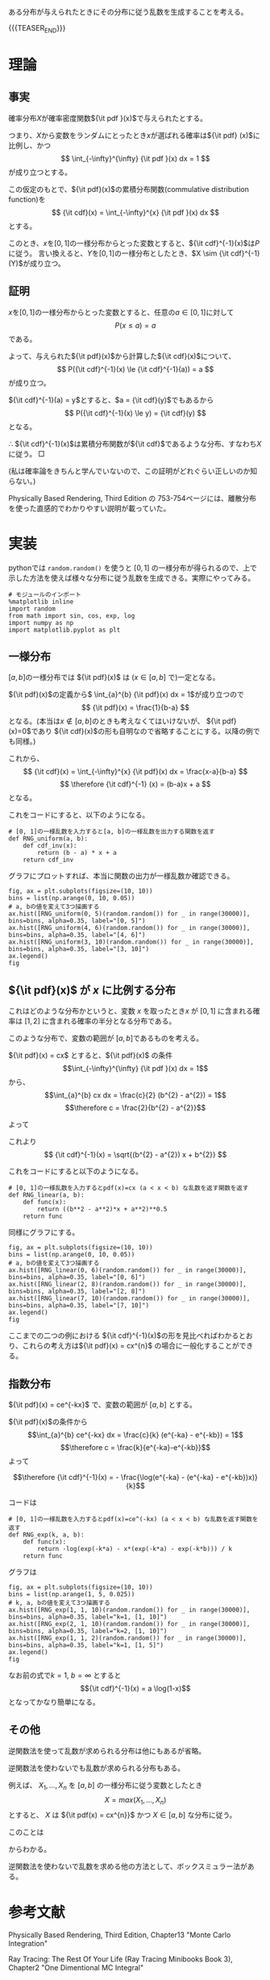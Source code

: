 #+BEGIN_COMMENT
.. title: 逆関数法
.. slug: inverse-method
.. date: 2017-08-15 10:01:48 UTC+09:00
.. tags: mathjax, python, note
.. category:
.. link:
.. description:
.. type: text
#+END_COMMENT

ある分布が与えられたときにその分布に従う乱数を生成することを考える。

{{{TEASER_END}}}

* 理論
** 事実

  確率分布\(X\)が確率密度関数\({\it pdf }(x)\)で与えられたとする。

  つまり、\(X\)から変数をランダムにとったとき\(x\)が選ばれる確率は\({\it pdf} (x)\)に比例し、かつ
  \[
  \int_{-\infty}^{\infty} {\it pdf }(x) dx = 1
  \]
  が成り立つとする。

  この仮定のもとで、\({\it pdf}(x)\)の累積分布関数(commulative distribution function)を
  \[
  {\it cdf}(x) = \int_{-\infty}^{x} {\it pdf }(x) dx
  \]
  とする。

  このとき、\(x\)を\([0, 1]\)の一様分布からとった変数とすると、\({\it cdf}^{-1}(x)\)は\(P\)に従う。
  言い換えると、\(Y\)を\([0, 1]\)の一様分布としたとき、\(X \sim {\it cdf}^{-1}(Y)\)が成り立つ。

** 証明
    \(x\)を\([0, 1]\)の一様分布からとった変数とすると、任意の\(a \in [0, 1]\)に対して
    \[
    P(x \le a) = a
    \]
    である。

    よって、与えられた\({\it pdf}(x)\)から計算した\({\it cdf}(x)\)について、
    \[
    P({\it cdf}^{-1}(x) \le {\it cdf}^{-1}(a)) = a
    \]
    が成り立つ。

    \({\it cdf}^{-1}(a) = y\)とすると、\(a = {\it cdf}(y)\)でもあるから
    \[
    P({\it cdf}^{-1}(x) \le y) = {\it cdf}(y)
    \]
    となる。

    \(\therefore\) \({\it cdf}^{-1}(x)\)は累積分布関数が\({\it cdf}\)であるような分布、すなわち\(X\)に従う。 \(\Box\)

    (私は確率論をきちんと学んでいないので、この証明がどれぐらい正しいのか知らない。)

  Physically Based Rendering, Third Edition の 753-754ページには、離散分布を使った直感的でわかりやすい説明が載っていた。

* 実装

  pythonでは ~random.random()~ を使うと \([0,1]\) の一様分布が得られるので、上で示した方法を使えば様々な分布に従う乱数を生成できる。実際にやってみる。

  #+BEGIN_SRC ipython :session
  # モジュールのインポート
  %matplotlib inline
  import random
  from math import sin, cos, exp, log
  import numpy as np
  import matplotlib.pyplot as plt
  #+END_SRC

  #+RESULTS:

** 一様分布
    \([a, b]\)の一様分布では \({\it pdf}(x)\) は (\(x \in [a,b]\) で)一定となる。

    \({\it pdf}(x)\)の定義から\( \int_{a}^{b} {\it pdf}(x) dx = 1\)が成り立つので
    \[
    {\it pdf}(x) = \frac{1}{b-a}
    \]
    となる。(本当は\(x \notin [a, b]\)のときも考えなくてはいけないが、 \({\it pdf}(x)=0\)であり \({\it cdf}(x)\)の形も自明なので省略することにする。以降の例でも同様。)

    これから、
    \[
    {\it cdf}(x) = \int_{-\infty}^{x} {\it pdf}(x) dx = \frac{x-a}{b-a}
    \]
    \[
    \therefore {\it cdf}^{-1} (x) = (b-a)x + a
    \]
    となる。

    これをコードにすると、以下のようになる。

    #+BEGIN_SRC ipython :session
    # [0, 1]の一様乱数を入力すると[a, b]の一様乱数を出力する関数を返す
    def RNG_uniform(a, b):
        def cdf_inv(x):
            return (b - a) * x + a
        return cdf_inv
    #+END_SRC

    グラフにプロットすれば、本当に関数の出力が一様乱数か確認できる。

    #+BEGIN_SRC ipython :session :file ../images/RNG_uniform.png :exports both
    fig, ax = plt.subplots(figsize=(10, 10))
    bins = list(np.arange(0, 10, 0.05))
    # a, bの値を変えて3つ描画する
    ax.hist([RNG_uniform(0, 5)(random.random()) for _ in range(30000)], bins=bins, alpha=0.35, label="[0, 5]")
    ax.hist([RNG_uniform(4, 6)(random.random()) for _ in range(30000)], bins=bins, alpha=0.35, label="[4, 6]")
    ax.hist([RNG_uniform(3, 10)(random.random()) for _ in range(30000)], bins=bins, alpha=0.35, label="[3, 10]")
    ax.legend()
    fig
    #+END_SRC

    #+RESULTS:
    [[file:../images/RNG_uniform.png]]

** \({\it pdf}(x)\) が \(x\) に比例する分布

    これはどのような分布かというと、変数 \(x\) を取ったとき\(x\) が \([0,1]\) に含まれる確率は \([1,2]\) に含まれる確率の半分となる分布である。

    このような分布で、変数の範囲が \([a, b]\)であるものを考える。

    \({\it pdf}(x) = cx\) とすると、\({\it pdf}(x)\) の条件
    \[\int_{-\infty}^{\infty} {\it pdf }(x) dx = 1\]
    から、
    \[\int_{a}^{b} cx dx = \frac{c}{2} (b^{2} - a^{2}) = 1\]
    \[\therefore c = \frac{2}{b^{2} - a^{2}}\]

    よって
    \begin{align}
    {\it cdf}(x) & = \int_{-\infty}^{x} {\it pdf}(x) dx \\
                 & = \int_{a}^{x} \frac{2x}{b^{2} - a^{2}} dx \\
                 & = \frac{x^{2} - a^{2}}{b^{2} - a^{2}}
    \end{align}

    これより
    \[
    {\it cdf}^{-1}(x) = \sqrt{(b^{2} - a^{2}) x + b^{2}}
    \]

    これをコードにすると以下のようになる。
    #+BEGIN_SRC ipython :session
    # [0, 1]の一様乱数を入力するとpdf(x)=cx (a < x < b) な乱数を返す関数を返す
    def RNG_linear(a, b):
        def func(x):
            return ((b**2 - a**2)*x + a**2)**0.5
        return func
    #+END_SRC

    #+RESULTS:

    同様にグラフにする。

    #+BEGIN_SRC ipython :session :exports both :file "../images/RNG_linear.png"
    fig, ax = plt.subplots(figsize=(10, 10))
    bins = list(np.arange(0, 10, 0.05))
    # a, bの値を変えて3つ描画する
    ax.hist([RNG_linear(0, 6)(random.random()) for _ in range(30000)], bins=bins, alpha=0.35, label="[0, 6]")
    ax.hist([RNG_linear(2, 8)(random.random()) for _ in range(30000)], bins=bins, alpha=0.35, label="[2, 8]")
    ax.hist([RNG_linear(7, 10)(random.random()) for _ in range(30000)], bins=bins, alpha=0.35, label="[7, 10]")
    ax.legend()
    fig
    #+END_SRC

    #+RESULTS:
    [[file:../images/RNG_linear.png]]

    ここまでの二つの例における \({\it cdf}^{-1}(x)\)の形を見比べればわかるとおり、これらの考え方は\({\it pdf}(x) = cx^{n}\) の場合に一般化することができる。

** 指数分布

    \({\it pdf}(x) = ce^{-kx}\) で、変数の範囲が \([a, b]\) とする。

    \({\it pdf}(x)\)の条件から
    \[\int_{a}^{b} ce^{-kx} dx = \frac{c}{k} (e^{-ka} - e^{-kb}) = 1\]
    \[\therefore c = \frac{k}{e^{-ka}-e^{-kb}}\]
    よって
    \begin{align}
    {\it cdf}(x) & = \int_{a}^{x} \frac{k}{(e^{-ka} - e^{-kb})}e^{-kx} dx \\
                 & = \frac{e^{-ka}-e^{-kx}}{e^{-ka} - e^{-kb}}
    \end{align}
    \[\therefore {\it cdf}^{-1}(x) = - \frac{\log(e^{-ka} - (e^{-ka} - e^{-kb})x)}{k}\]

    コードは
    #+BEGIN_SRC ipython :session
    # [0, 1]の一様乱数を入力するとpdf(x)=ce^(-kx) (a < x < b) な乱数を返す関数を返す
    def RNG_exp(k, a, b):
        def func(x):
            return -log(exp(-k*a) - x*(exp(-k*a) - exp(-k*b))) / k
        return func
    #+END_SRC

    #+RESULTS:

    グラフは
    #+BEGIN_SRC ipython :session :exports both :file "../images/RNG_exp.png"
    fig, ax = plt.subplots(figsize=(10, 10))
    bins = list(np.arange(1, 5, 0.025))
    # k, a, bの値を変えて3つ描画する
    ax.hist([RNG_exp(1, 1, 10)(random.random()) for _ in range(30000)], bins=bins, alpha=0.35, label="k=1, [1, 10]")
    ax.hist([RNG_exp(2, 1, 10)(random.random()) for _ in range(30000)], bins=bins, alpha=0.35, label="k=2, [1, 10]")
    ax.hist([RNG_exp(1, 1, 2)(random.random()) for _ in range(30000)], bins=bins, alpha=0.35, label="k=1, [1, 5]")
    ax.legend()
    fig
    #+END_SRC

    #+RESULTS:
    [[file:../images/RNG_exp.png]]

    なお前の式で\(k=1\), \(b = \infty\) とすると
    \[{\it cdf}^{-1}(x) = a \log(1-x)\]
    となってかなり簡単になる。

** その他

    逆関数法を使って乱数が求められる分布は他にもあるが省略。

    逆関数法を使わないでも乱数が求められる分布もある。

    例えば、 \(X_{1}, \dots , X_{n}\) を \([a, b]\) の一様分布に従う変数としたとき
    \[ X = max(X_{1}, \dots, X_{n})\]
    とすると、 \(X\) は \({\it pdf(x) = cx^{n}}\) かつ \(X \in [a, b]\) な分布に従う。

    このことは
    \begin{align}
    P(X = x) & = P(x_{1} \leq x \land , \dots , \land x_{n} \leq x) \\
             & = \prod_{i=1}^{n} P(x_{i} \leq x) & (\because x_{i} は独立) \\
	     & \sim \prod_{i=1}^{n} x & (\because x_{i}は一様分布に従う) \\
	     & = x^{n}
    \end{align}
    からわかる。

    逆関数法を使わないで乱数を求める他の方法として、ボックスミュラー法がある。

* 参考文献

  Physically Based Rendering, Third Edition, Chapter13 "Monte Carlo Integration"

  Ray Tracing: The Rest Of Your Life (Ray Tracing Minibooks Book 3), Chapter2 "One Dimentional MC Integral"
